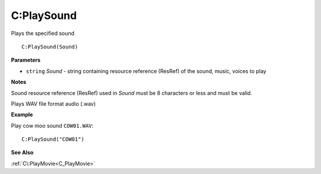 .. _C_PlaySound:

===================================
C\:PlaySound 
===================================

Plays the specified sound
    
::

   C:PlaySound(Sound)


**Parameters**

* ``string`` *Sound* - string containing resource reference (ResRef) of the sound, music, voices to play

**Notes**

Sound resource reference (ResRef) used in *Sound* must be 8 characters or less and must be valid.

Plays WAV file format audio (.wav)

**Example**

Play cow moo sound ``COW01.WAV``:

::

   C:PlaySound("COW01")

**See Also**

:ref:`C\:PlayMovie<C_PlayMovie>`

